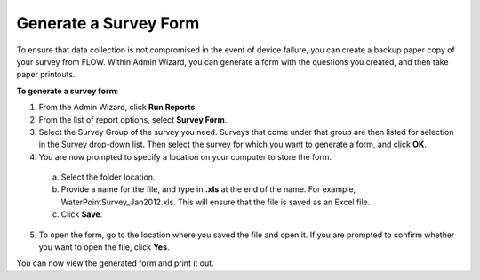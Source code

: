 Generate a Survey Form
-------------------------

To ensure that data collection is not compromised in the event of device failure, you can create a backup paper copy of your survey from FLOW.  Within Admin Wizard, you can generate a form with the questions you created, and then take paper printouts. 

**To generate a survey form**:

1.	From the Admin Wizard, click **Run Reports**. 
 
2.	From the list of report options, select **Survey Form**.
 
3.	Select the Survey Group of the survey you need. Surveys that come under that group are then listed for selection in the Survey drop-down list. Then select the survey for which you want to generate a form, and click **OK**. 
 
4.	You are now prompted to specify a location on your computer to store the form. 
  a.	Select the folder location.
  b.	Provide a name for the file, and type in **.xls** at the end of the name. For example, WaterPointSurvey_Jan2012.xls. This will ensure that the file is saved as an Excel file.
  c.	Click **Save**. 
 
5.	To open the form, go to the location where you saved the file and open it. If you are prompted to confirm whether you want to open the file, click **Yes**.  
 
You can now view the generated form and print it out. 

